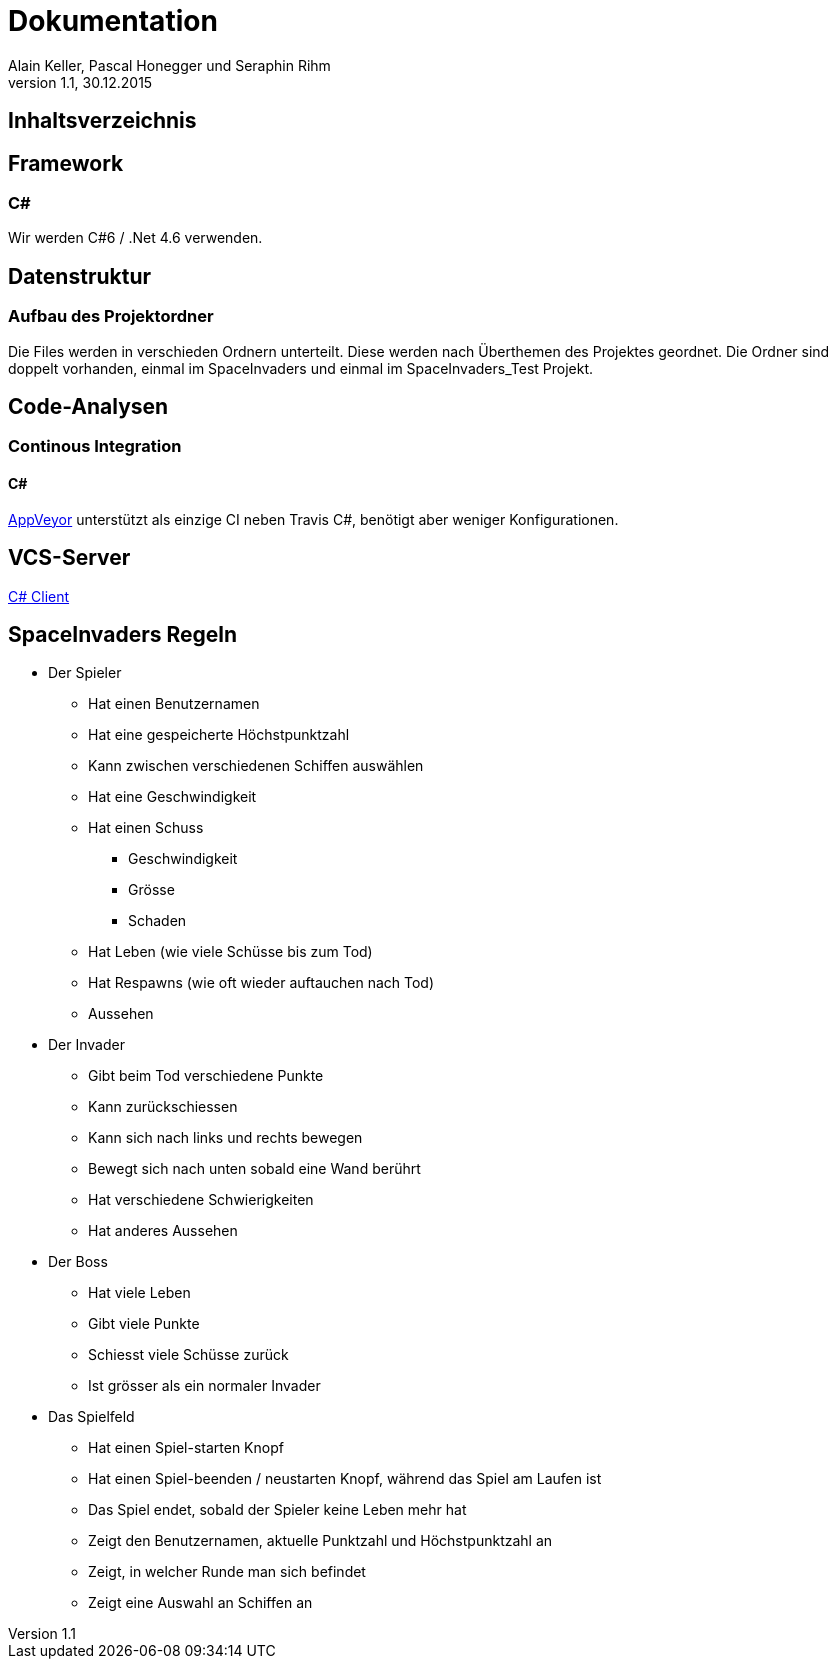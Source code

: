 Dokumentation
=============
Alain Keller, Pascal Honegger und Seraphin Rihm
Version 1.1, 30.12.2015

== Inhaltsverzeichnis

:toc:

== Framework

=== C#
Wir werden C#6 / .Net 4.6 verwenden.

== Datenstruktur

=== Aufbau des Projektordner
Die Files werden in verschieden Ordnern unterteilt. Diese werden nach Überthemen des Projektes geordnet. Die Ordner sind doppelt vorhanden, einmal im SpaceInvaders und einmal im SpaceInvaders_Test Projekt.

== Code-Analysen

=== Continous Integration

==== C#
link:https://ci.appveyor.com/project/PascalHonegger/lepratos-client[AppVeyor] unterstützt als einzige CI neben Travis C#, benötigt aber weniger Konfigurationen.

== VCS-Server
link:https://github.com/PascalHonegger/LePrAtos_Client[C# Client]


== SpaceInvaders Regeln

* Der Spieler
** Hat einen Benutzernamen
** Hat eine gespeicherte Höchstpunktzahl
** Kann zwischen verschiedenen Schiffen auswählen
** Hat eine Geschwindigkeit
** Hat einen Schuss
*** Geschwindigkeit
*** Grösse
*** Schaden
** Hat Leben (wie viele Schüsse bis zum Tod)
** Hat Respawns (wie oft wieder auftauchen nach Tod)
** Aussehen

* Der Invader
** Gibt beim Tod verschiedene Punkte
** Kann zurückschiessen
** Kann sich nach links und rechts bewegen
** Bewegt sich nach unten sobald eine Wand berührt
** Hat verschiedene Schwierigkeiten
** Hat anderes Aussehen

* Der Boss
** Hat viele Leben
** Gibt viele Punkte
** Schiesst viele Schüsse zurück
** Ist grösser als ein normaler Invader

* Das Spielfeld
** Hat einen Spiel-starten Knopf
** Hat einen Spiel-beenden / neustarten Knopf, während das Spiel am Laufen ist
** Das Spiel endet, sobald der Spieler keine Leben mehr hat
** Zeigt den Benutzernamen, aktuelle Punktzahl und Höchstpunktzahl an
** Zeigt, in welcher Runde man sich befindet
** Zeigt eine Auswahl an Schiffen an